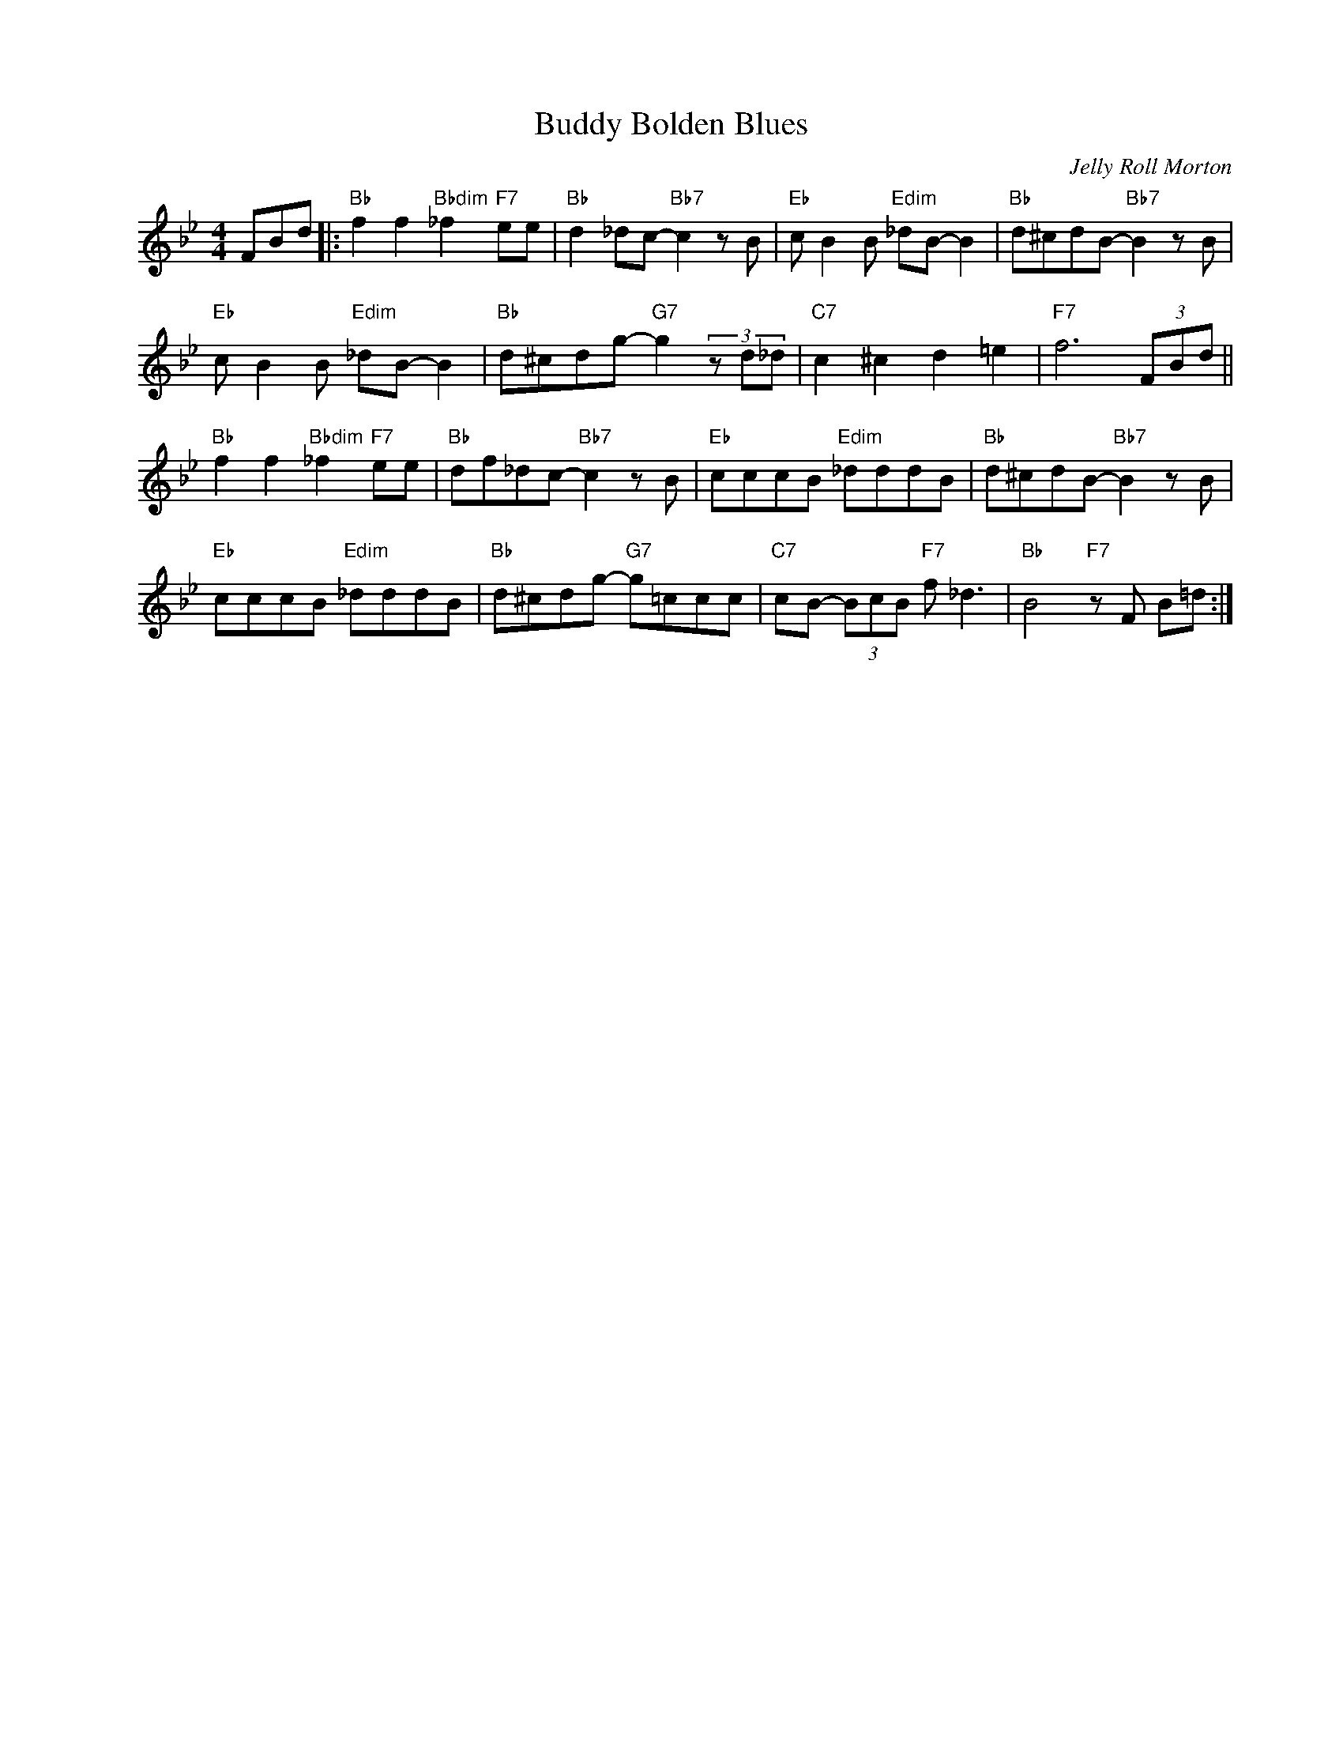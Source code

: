 X:1
T:Buddy Bolden Blues
C:Jelly Roll Morton
Z:Copyright Â© www.realbook.site
L:1/8
M:4/4
I:linebreak $
K:Bb
V:1 treble nm=" " snm=" "
V:1
 FBd |:"Bb" f2 f2"Bbdim" _f2"F7" ee |"Bb" d2 _dc-"Bb7" c2 z B |"Eb" c B2 B"Edim" _dB- B2 | %4
"Bb" d^cdB-"Bb7" B2 z B |$"Eb" c B2 B"Edim" _dB- B2 |"Bb" d^cdg-"G7" g2 (3z d_d | %7
"C7" c2 ^c2 d2 =e2 |"F7" f6 (3FBd ||$"Bb" f2 f2"Bbdim" _f2"F7" ee |"Bb" df_dc-"Bb7" c2 z B | %11
"Eb" cccB"Edim" _dddB |"Bb" d^cdB-"Bb7" B2 z B |$"Eb" cccB"Edim" _dddB |"Bb" d^cdg-"G7" g=ccc | %15
"C7" cB- (3BcB"F7" f _d3 |"Bb" B4"F7" z F B=d :| %17

